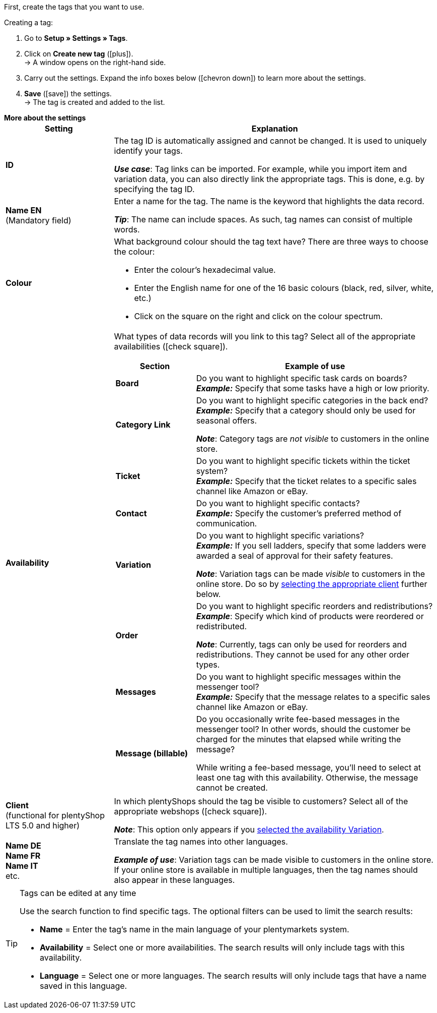 
First, create the tags that you want to use.

[.instruction]
Creating a tag:

. Go to *Setup » Settings » Tags*.
. Click on *Create new tag* (icon:plus[role="green"]). +
→ A window opens on the right-hand side.
. Carry out the settings. Expand the info boxes below (icon:chevron-down[role="darkGrey"]) to learn more about the settings.
. *Save* (icon:save[role="green"]) the settings. +
→ The tag is created and added to the list.

[.collapseBox]
.*More about the settings*
--
[[table-tag-settings]]
[cols="1,3"]
|====
|Setting |Explanation

| *ID*
| The tag ID is automatically assigned and cannot be changed.
It is used to uniquely identify your tags.

*_Use case_*: Tag links can be imported.
For example, while you import item and variation data, you can also directly link the appropriate tags.
This is done, e.g. by specifying the tag ID.

| *Name EN* +
[red]#(Mandatory field)#
| Enter a name for the tag.
The name is the keyword that highlights the data record.

*_Tip_*: The name can include spaces. As such, tag names can consist of multiple words.

| *Colour*
a| What background colour should the tag text have?
There are three ways to choose the colour:

* Enter the colour’s hexadecimal value.
* Enter the English name for one of the 16 basic colours (black, red, silver, white, etc.)
* Click on the square on the right and click on the colour spectrum.

|[#intable-availability]*Availability*
a| What types of data records will you link to this tag?
Select all of the appropriate availabilities (icon:check-square[role="blue"]).

[cols="1,3"]
!===
! Section ! Example of use

! *Board*
! Do you want to highlight specific task cards on boards? +
*_Example:_* Specify that some tasks have a high or low priority.

! *Category Link*
! Do you want to highlight specific categories in the back end? +
*_Example:_* Specify that a category should only be used for seasonal offers.

*_Note_*: Category tags are _not visible_ to customers in the online store.

! *Ticket*
! Do you want to highlight specific tickets within the ticket system? +
*_Example:_* Specify that the ticket relates to a specific sales channel like Amazon or eBay.

! *Contact*
! Do you want to highlight specific contacts? +
*_Example:_* Specify the customer’s preferred method of communication.

! *Variation*
! Do you want to highlight specific variations? +
*_Example:_* If you sell ladders, specify that some ladders were awarded a seal of approval for their safety features.

*_Note_*: Variation tags can be made _visible_ to customers in the online store.
Do so by <<#intable-client, selecting the appropriate client>> further below.

! *Order*
! Do you want to highlight specific reorders and redistributions? +
*_Example_*: Specify which kind of products were reordered or redistributed.

*_Note_*: Currently, tags can only be used for reorders and redistributions. They cannot be used for any other order types.

! *Messages*
! Do you want to highlight specific messages within the messenger tool? +
*_Example:_* Specify that the message relates to a specific sales channel like Amazon or eBay.

! *Message (billable)*
! Do you occasionally write fee-based messages in the messenger tool?
In other words, should the customer be charged for the minutes that elapsed while writing the message?

While writing a fee-based message, you’ll need to select at least one tag with this availability.
Otherwise, the message cannot be created.
!===

|[#intable-client]*Client* +
(functional for plentyShop LTS 5.0 and higher)
| In which plentyShops should the tag be visible to customers?
Select all of the appropriate webshops (icon:check-square[role="blue"]).

*_Note_*: This option only appears if you <<#intable-availability, selected the availability Variation>>.

| *Name DE* +
*Name FR* +
*Name IT* +
etc.
| Translate the tag names into other languages.

*_Example of use_*: Variation tags can be made visible to customers in the online store.
If your online store is available in multiple languages, then the tag names should also appear in these languages.
|====
--

[TIP]
.Tags can be edited at any time
====
Use the search function to find specific tags.
The optional filters can be used to limit the search results:

* *Name* = Enter the tag's name in the main language of your plentymarkets system.
* *Availability* = Select one or more availabilities. The search results will only include tags with this availability.
* *Language* = Select one or more languages. The search results will only include tags that have a name saved in this language.
====
